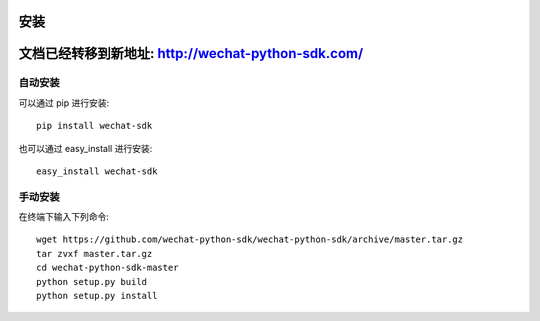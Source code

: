 安装
=================

文档已经转移到新地址: `http://wechat-python-sdk.com/ <http://wechat-python-sdk.com/>`_
=======================================================================================================================

自动安装
-----------------

可以通过 pip 进行安装::

    pip install wechat-sdk

也可以通过 easy_install 进行安装::

    easy_install wechat-sdk

手动安装
-----------------

在终端下输入下列命令::

    wget https://github.com/wechat-python-sdk/wechat-python-sdk/archive/master.tar.gz
    tar zvxf master.tar.gz
    cd wechat-python-sdk-master
    python setup.py build
    python setup.py install
